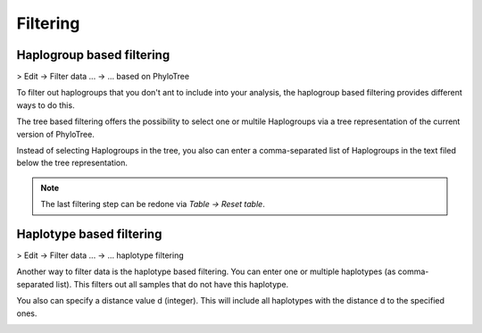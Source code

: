 Filtering
=========


Haplogroup based filtering
--------------------------

> Edit -> Filter data ... -> ... based on PhyloTree

To filter out haplogroups that you don't ant to include into your analysis, the
haplogroup based filtering provides different ways to do this.

The tree based filtering offers the possibility to select one or multile Haplogroups
via a tree representation of the current version of PhyloTree.

Instead of selecting Haplogroups in the tree, you also can enter a comma-separated
list of Haplogroups in the text filed below the tree representation.

.. image:: images/phylotreefiltering.png
   :align: center

.. note::
    The last filtering step can be redone via *Table -> Reset table*.




Haplotype based filtering
--------------------------

> Edit -> Filter data ... -> ... haplotype filtering

Another way to filter data is the haplotype based filtering. You can enter one or
multiple haplotypes (as comma-separated list). This filters out all samples that
do not have this haplotype.

You also can specify a distance value d (integer). This will include all haplotypes
with the distance d to the specified ones.

.. image:: images/haplotypefiltering.png
   :align: center
